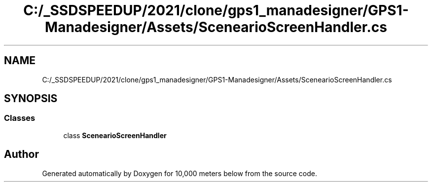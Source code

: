 .TH "C:/_SSDSPEEDUP/2021/clone/gps1_manadesigner/GPS1-Manadesigner/Assets/ScenearioScreenHandler.cs" 3 "Sun Dec 12 2021" "10,000 meters below" \" -*- nroff -*-
.ad l
.nh
.SH NAME
C:/_SSDSPEEDUP/2021/clone/gps1_manadesigner/GPS1-Manadesigner/Assets/ScenearioScreenHandler.cs
.SH SYNOPSIS
.br
.PP
.SS "Classes"

.in +1c
.ti -1c
.RI "class \fBScenearioScreenHandler\fP"
.br
.in -1c
.SH "Author"
.PP 
Generated automatically by Doxygen for 10,000 meters below from the source code\&.
